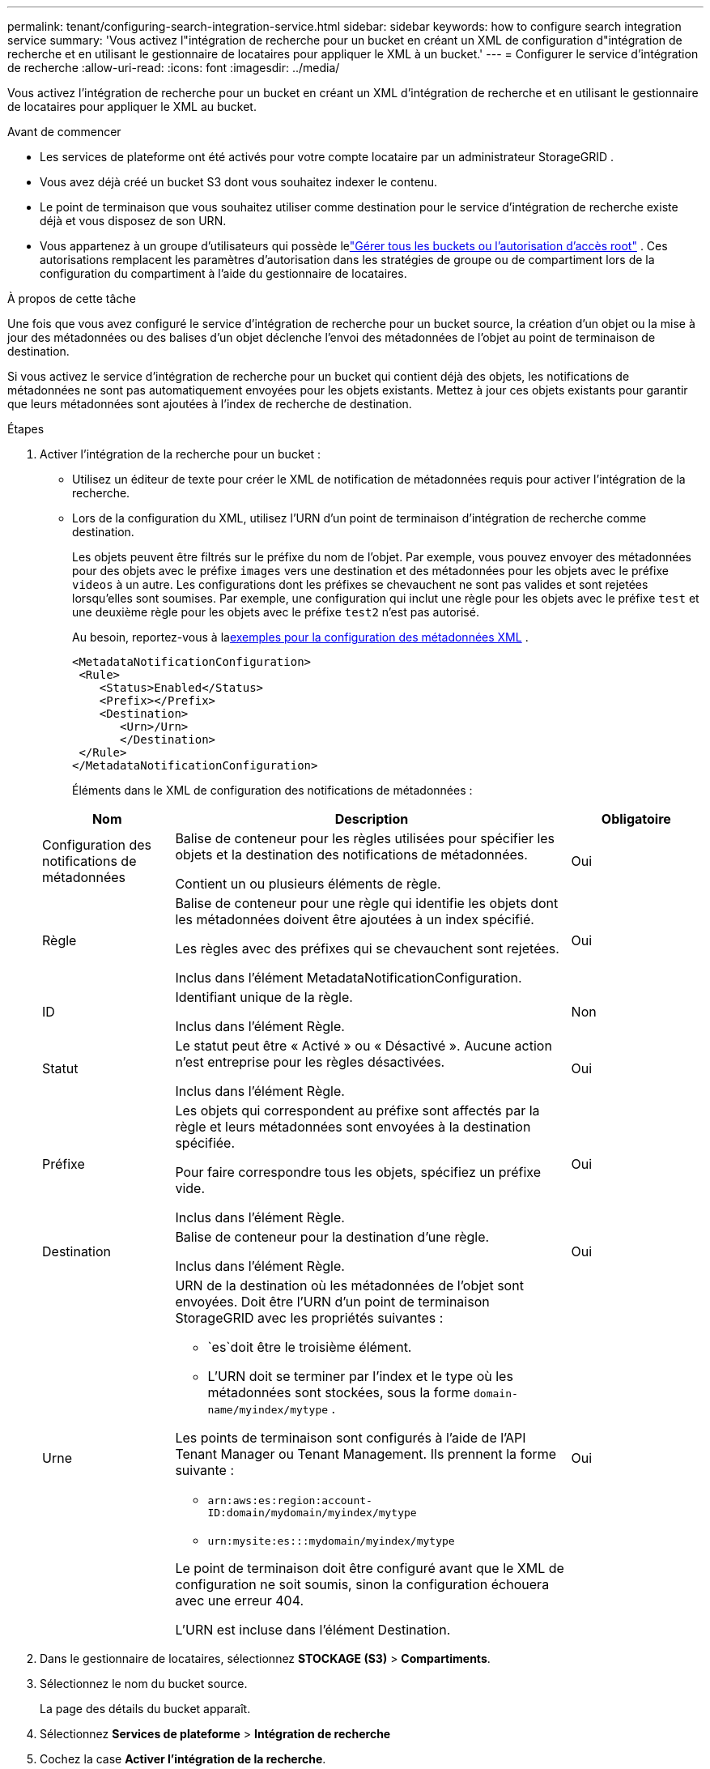 ---
permalink: tenant/configuring-search-integration-service.html 
sidebar: sidebar 
keywords: how to configure search integration service 
summary: 'Vous activez l"intégration de recherche pour un bucket en créant un XML de configuration d"intégration de recherche et en utilisant le gestionnaire de locataires pour appliquer le XML à un bucket.' 
---
= Configurer le service d'intégration de recherche
:allow-uri-read: 
:icons: font
:imagesdir: ../media/


[role="lead"]
Vous activez l'intégration de recherche pour un bucket en créant un XML d'intégration de recherche et en utilisant le gestionnaire de locataires pour appliquer le XML au bucket.

.Avant de commencer
* Les services de plateforme ont été activés pour votre compte locataire par un administrateur StorageGRID .
* Vous avez déjà créé un bucket S3 dont vous souhaitez indexer le contenu.
* Le point de terminaison que vous souhaitez utiliser comme destination pour le service d’intégration de recherche existe déjà et vous disposez de son URN.
* Vous appartenez à un groupe d'utilisateurs qui possède lelink:tenant-management-permissions.html["Gérer tous les buckets ou l'autorisation d'accès root"] .  Ces autorisations remplacent les paramètres d’autorisation dans les stratégies de groupe ou de compartiment lors de la configuration du compartiment à l’aide du gestionnaire de locataires.


.À propos de cette tâche
Une fois que vous avez configuré le service d'intégration de recherche pour un bucket source, la création d'un objet ou la mise à jour des métadonnées ou des balises d'un objet déclenche l'envoi des métadonnées de l'objet au point de terminaison de destination.

Si vous activez le service d'intégration de recherche pour un bucket qui contient déjà des objets, les notifications de métadonnées ne sont pas automatiquement envoyées pour les objets existants.  Mettez à jour ces objets existants pour garantir que leurs métadonnées sont ajoutées à l’index de recherche de destination.

.Étapes
. Activer l'intégration de la recherche pour un bucket :
+
** Utilisez un éditeur de texte pour créer le XML de notification de métadonnées requis pour activer l'intégration de la recherche.
** Lors de la configuration du XML, utilisez l’URN d’un point de terminaison d’intégration de recherche comme destination.
+
Les objets peuvent être filtrés sur le préfixe du nom de l'objet.  Par exemple, vous pouvez envoyer des métadonnées pour des objets avec le préfixe `images` vers une destination et des métadonnées pour les objets avec le préfixe `videos` à un autre.  Les configurations dont les préfixes se chevauchent ne sont pas valides et sont rejetées lorsqu'elles sont soumises.  Par exemple, une configuration qui inclut une règle pour les objets avec le préfixe `test` et une deuxième règle pour les objets avec le préfixe `test2` n'est pas autorisé.

+
Au besoin, reportez-vous à la<<example-notification-config,exemples pour la configuration des métadonnées XML>> .

+
[listing]
----
<MetadataNotificationConfiguration>
 <Rule>
    <Status>Enabled</Status>
    <Prefix></Prefix>
    <Destination>
       <Urn>/Urn>
       </Destination>
 </Rule>
</MetadataNotificationConfiguration>
----
+
Éléments dans le XML de configuration des notifications de métadonnées :

+
[cols="1a,3a,1a"]
|===
| Nom | Description | Obligatoire 


 a| 
Configuration des notifications de métadonnées
 a| 
Balise de conteneur pour les règles utilisées pour spécifier les objets et la destination des notifications de métadonnées.

Contient un ou plusieurs éléments de règle.
 a| 
Oui



 a| 
Règle
 a| 
Balise de conteneur pour une règle qui identifie les objets dont les métadonnées doivent être ajoutées à un index spécifié.

Les règles avec des préfixes qui se chevauchent sont rejetées.

Inclus dans l'élément MetadataNotificationConfiguration.
 a| 
Oui



 a| 
ID
 a| 
Identifiant unique de la règle.

Inclus dans l'élément Règle.
 a| 
Non



 a| 
Statut
 a| 
Le statut peut être « Activé » ou « Désactivé ».  Aucune action n'est entreprise pour les règles désactivées.

Inclus dans l'élément Règle.
 a| 
Oui



 a| 
Préfixe
 a| 
Les objets qui correspondent au préfixe sont affectés par la règle et leurs métadonnées sont envoyées à la destination spécifiée.

Pour faire correspondre tous les objets, spécifiez un préfixe vide.

Inclus dans l'élément Règle.
 a| 
Oui



 a| 
Destination
 a| 
Balise de conteneur pour la destination d'une règle.

Inclus dans l'élément Règle.
 a| 
Oui



 a| 
Urne
 a| 
URN de la destination où les métadonnées de l'objet sont envoyées.  Doit être l'URN d'un point de terminaison StorageGRID avec les propriétés suivantes :

*** `es`doit être le troisième élément.
*** L'URN doit se terminer par l'index et le type où les métadonnées sont stockées, sous la forme `domain-name/myindex/mytype` .


Les points de terminaison sont configurés à l’aide de l’API Tenant Manager ou Tenant Management.  Ils prennent la forme suivante :

*** `arn:aws:es:region:account-ID:domain/mydomain/myindex/mytype`
*** `urn:mysite:es:::mydomain/myindex/mytype`


Le point de terminaison doit être configuré avant que le XML de configuration ne soit soumis, sinon la configuration échouera avec une erreur 404.

L'URN est incluse dans l'élément Destination.
 a| 
Oui

|===


. Dans le gestionnaire de locataires, sélectionnez *STOCKAGE (S3)* > *Compartiments*.
. Sélectionnez le nom du bucket source.
+
La page des détails du bucket apparaît.

. Sélectionnez *Services de plateforme* > *Intégration de recherche*
. Cochez la case *Activer l'intégration de la recherche*.
. Collez la configuration de notification des métadonnées dans la zone de texte et sélectionnez *Enregistrer les modifications*.
+

NOTE: Les services de plateforme doivent être activés pour chaque compte de locataire par un administrateur StorageGRID à l'aide de Grid Manager ou de l'API de gestion.  Contactez votre administrateur StorageGRID si une erreur se produit lorsque vous enregistrez le XML de configuration.

. Vérifiez que le service d’intégration de recherche est correctement configuré :
+
.. Ajoutez un objet au bucket source qui répond aux exigences de déclenchement d’une notification de métadonnées comme spécifié dans le XML de configuration.
+
Dans l’exemple présenté précédemment, tous les objets ajoutés au bucket déclenchent une notification de métadonnées.

.. Confirmez qu’un document JSON contenant les métadonnées et les balises de l’objet a été ajouté à l’index de recherche spécifié dans le point de terminaison.




.Après avoir terminé
Si nécessaire, vous pouvez désactiver l’intégration de la recherche pour un bucket en utilisant l’une des méthodes suivantes :

* Sélectionnez *STOCKAGE (S3)* > *Compartiments* et décochez la case *Activer l'intégration de la recherche*.
* Si vous utilisez directement l'API S3, utilisez une demande de notification de métadonnées DELETE Bucket.  Consultez les instructions pour implémenter les applications clientes S3.




== [[example-notification-config]]Exemple : Configuration de notification de métadonnées qui s'applique à tous les objets

Dans cet exemple, les métadonnées d’objet pour tous les objets sont envoyées vers la même destination.

[listing]
----
<MetadataNotificationConfiguration>
    <Rule>
        <ID>Rule-1</ID>
        <Status>Enabled</Status>
        <Prefix></Prefix>
        <Destination>
           <Urn>urn:myes:es:::sgws-notifications/test1/all</Urn>
        </Destination>
    </Rule>
</MetadataNotificationConfiguration>
----


== Exemple : Configuration de notification de métadonnées avec deux règles

Dans cet exemple, les métadonnées d'objet pour les objets qui correspondent au préfixe `/images` est envoyé à une destination, tandis que les métadonnées d'objet pour les objets qui correspondent au préfixe `/videos` est envoyé vers une deuxième destination.

[listing]
----

<MetadataNotificationConfiguration>
    <Rule>
        <ID>Images-rule</ID>
        <Status>Enabled</Status>
        <Prefix>/images</Prefix>
        <Destination>
           <Urn>arn:aws:es:us-east-1:3333333:domain/es-domain/graphics/imagetype</Urn>
        </Destination>
    </Rule>
    <Rule>
        <ID>Videos-rule</ID>
        <Status>Enabled</Status>
        <Prefix>/videos</Prefix>
        <Destination>
           <Urn>arn:aws:es:us-west-1:22222222:domain/es-domain/graphics/videotype</Urn>
        </Destination>
    </Rule>
</MetadataNotificationConfiguration>
----


== Format de notification des métadonnées

Lorsque vous activez le service d'intégration de recherche pour un bucket, un document JSON est généré et envoyé au point de terminaison de destination chaque fois que des métadonnées ou des balises d'objet sont ajoutées, mises à jour ou supprimées.

Cet exemple montre un exemple de JSON qui pourrait être généré lorsqu'un objet avec la clé `SGWS/Tagging.txt` est créé dans un bucket nommé `test` .  Le `test` le bucket n'est pas versionné, donc le `versionId` la balise est vide.

[listing]
----
{
  "bucket": "test",
  "key": "SGWS/Tagging.txt",
  "versionId": "",
  "accountId": "86928401983529626822",
  "size": 38,
  "md5": "3d6c7634a85436eee06d43415012855",
  "region":"us-east-1",
  "metadata": {
    "age": "25"
  },
  "tags": {
    "color": "yellow"
  }
}
----


=== Champs inclus dans le document JSON

Le nom du document inclut le nom du bucket, le nom de l'objet et l'ID de version s'il est présent.

Informations sur le bucket et l'objet::
+
--
`bucket`: Nom du bucket

`key`: Nom de la clé de l'objet

`versionID`: Version de l'objet, pour les objets dans les buckets versionnés

`region`: Région de bucket, par exemple `us-east-1`

--
Métadonnées du système::
+
--
`size`: Taille de l'objet (en octets) telle que visible par un client HTTP

`md5`: Hachage d'objet

--
Métadonnées de l'utilisateur::
+
--
`metadata`:Toutes les métadonnées utilisateur pour l'objet, sous forme de paires clé-valeur

`key:value`

--
Mots-clés::
+
--
`tags`:Toutes les balises d'objet définies pour l'objet, sous forme de paires clé-valeur

`key:value`

--




=== Comment afficher les résultats dans Elasticsearch

Pour les balises et les métadonnées utilisateur, StorageGRID transmet des dates et des nombres à Elasticsearch sous forme de chaînes ou de notifications d'événements S3.  Pour configurer Elasticsearch afin d'interpréter ces chaînes comme des dates ou des nombres, suivez les instructions Elasticsearch pour le mappage de champs dynamiques et pour le mappage des formats de date.  Activez les mappages de champs dynamiques sur l’index avant de configurer le service d’intégration de recherche.  Une fois qu'un document est indexé, vous ne pouvez pas modifier les types de champs du document dans l'index.
